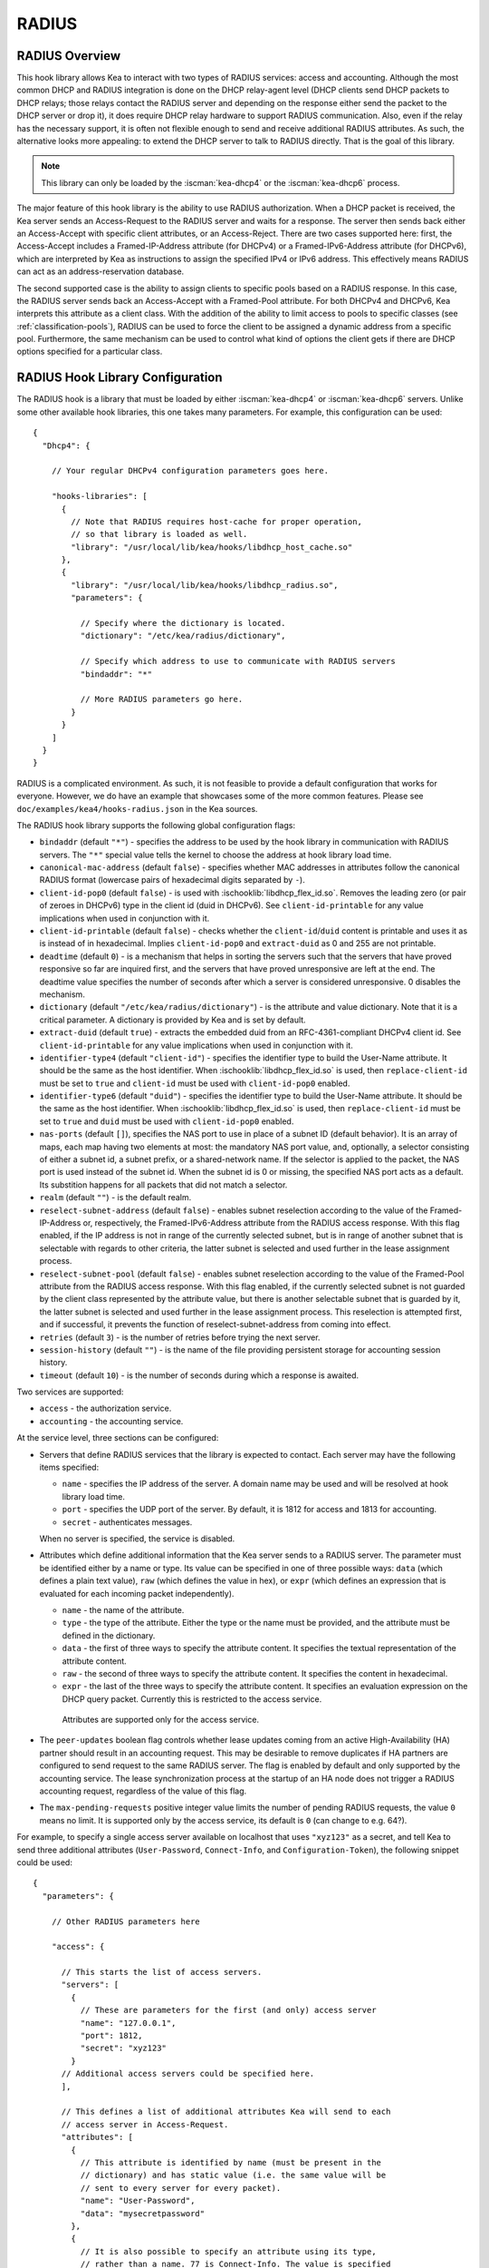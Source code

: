 .. _radius:

RADIUS
======

.. _radius-overview:

RADIUS Overview
---------------

This hook library allows Kea to interact with two types of RADIUS
services: access and accounting. Although the most common DHCP and RADIUS
integration is done on the DHCP relay-agent level (DHCP clients send
DHCP packets to DHCP relays; those relays contact the RADIUS server and
depending on the response either send the packet to the DHCP server or
drop it), it does require DHCP relay hardware to support RADIUS
communication. Also, even if the relay has the necessary support, it is
often not flexible enough to send and receive additional RADIUS
attributes. As such, the alternative looks more appealing: to extend the
DHCP server to talk to RADIUS directly. That is the goal of this library.

.. note::

   This library can only be loaded by the :iscman:`kea-dhcp4` or the
   :iscman:`kea-dhcp6` process.

The major feature of this hook library is the ability to use RADIUS
authorization. When a DHCP packet is received, the Kea server sends an
Access-Request to the RADIUS server and waits for a response. The server
then sends back either an Access-Accept with specific client attributes,
or an Access-Reject. There are two cases supported here: first, the
Access-Accept includes a Framed-IP-Address attribute (for DHCPv4) or a
Framed-IPv6-Address attribute (for DHCPv6), which are interpreted by Kea as
instructions to assign the specified IPv4 or IPv6 address. This
effectively means RADIUS can act as an address-reservation database.

The second supported case is the ability to assign clients to specific
pools based on a RADIUS response. In this case, the RADIUS server sends
back an Access-Accept with a Framed-Pool attribute.
For both DHCPv4 and DHCPv6, Kea interprets this attribute as a client class.
With the addition of the ability to limit access to pools to
specific classes (see :ref:`classification-pools`), RADIUS can be
used to force the client to be assigned a dynamic address from a
specific pool. Furthermore, the same mechanism can be used to control
what kind of options the client gets if there are DHCP options
specified for a particular class.

.. _radius-config:

RADIUS Hook Library Configuration
---------------------------------

The RADIUS hook is a library that must be loaded by either :iscman:`kea-dhcp4` or
:iscman:`kea-dhcp6` servers. Unlike some other available hook libraries, this one
takes many parameters. For example, this configuration can be used:

.. parsed-literal::

    {
      "Dhcp4": {

        // Your regular DHCPv4 configuration parameters goes here.

        "hooks-libraries": [
          {
            // Note that RADIUS requires host-cache for proper operation,
            // so that library is loaded as well.
            "library": "/usr/local/lib/kea/hooks/libdhcp_host_cache.so"
          },
          {
            "library": "/usr/local/lib/kea/hooks/libdhcp_radius.so",
            "parameters": {

              // Specify where the dictionary is located.
              "dictionary": "/etc/kea/radius/dictionary",

              // Specify which address to use to communicate with RADIUS servers
              "bindaddr": "*"

              // More RADIUS parameters go here.
            }
          }
        ]
      }
    }

RADIUS is a complicated environment. As such, it is not feasible
to provide a default configuration that works for everyone.
However, we do have an example that showcases some of the more common
features. Please see ``doc/examples/kea4/hooks-radius.json`` in the Kea
sources.

The RADIUS hook library supports the following global configuration
flags:

-  ``bindaddr`` (default ``"*"``) - specifies the address to be used by the
   hook library in communication with RADIUS servers. The ``"*"`` special
   value tells the kernel to choose the address at hook library load time.

-  ``canonical-mac-address`` (default ``false``) - specifies whether MAC
   addresses in attributes follow the canonical RADIUS format (lowercase
   pairs of hexadecimal digits separated by ``-``).

-  ``client-id-pop0`` (default ``false``) - is used with
   :ischooklib:`libdhcp_flex_id.so`. Removes the leading zero (or pair of zeroes
   in DHCPv6) type in the client id (duid in DHCPv6). See
   ``client-id-printable`` for any value implications when used in conjunction
   with it.

-  ``client-id-printable`` (default ``false``) - checks whether the
   ``client-id``/``duid`` content is printable and uses it as is instead of in
   hexadecimal. Implies ``client-id-pop0`` and ``extract-duid`` as 0 and 255 are
   not printable.

-  ``deadtime`` (default ``0``) - is a mechanism that helps in sorting the
   servers such that the servers that have proved responsive so far are inquired
   first, and the servers that have proved unresponsive are left at the end. The
   deadtime value specifies the number of seconds after which a server is
   considered unresponsive. 0 disables the mechanism.

-  ``dictionary`` (default ``"/etc/kea/radius/dictionary"``) - is the
   attribute and value dictionary. Note that it is a critical parameter.
   A dictionary is provided by Kea and is set by default.

-  ``extract-duid`` (default ``true``) - extracts the embedded duid from an
   RFC-4361-compliant DHCPv4 client id. See ``client-id-printable`` for any
   value implications when used in conjunction with it.

-  ``identifier-type4`` (default ``"client-id"``) - specifies the identifier
   type to build the User-Name attribute. It should be the same as the
   host identifier. When :ischooklib:`libdhcp_flex_id.so` is used, then
   ``replace-client-id`` must be set to ``true`` and ``client-id`` must be used
   with ``client-id-pop0`` enabled.

-  ``identifier-type6`` (default ``"duid"``) - specifies the identifier type to
   build the User-Name attribute. It should be the same as the host
   identifier. When :ischooklib:`libdhcp_flex_id.so` is used, then
   ``replace-client-id`` must be set to ``true`` and ``duid`` must be used with
   ``client-id-pop0`` enabled.

-  ``nas-ports`` (default ``[]``), specifies the NAS port to use in place of
   a subnet ID (default behavior). It is an array of maps, each map having two
   elements at most: the mandatory NAS port value, and, optionally, a selector
   consisting of either a subnet id, a subnet prefix, or a shared-network name.
   If the selector is applied to the packet, the NAS port is used instead of the
   subnet id. When the subnet id is 0 or missing, the specified NAS port acts as
   a default. Its substition happens for all packets that did not match a
   selector.

-  ``realm`` (default ``""``) - is the default realm.

-  ``reselect-subnet-address`` (default ``false``) - enables subnet reselection
   according to the value of the Framed-IP-Address or, respectively,
   the Framed-IPv6-Address attribute from the RADIUS access response. With this
   flag enabled, if the IP address is not in range of the currently selected
   subnet, but is in range of another subnet that is selectable with regards to
   other criteria, the latter subnet is selected and used further in the lease
   assignment process.

-  ``reselect-subnet-pool`` (default ``false``) - enables subnet reselection
   according to the value of the Framed-Pool attribute from the RADIUS access
   response. With this flag enabled, if the currently selected subnet is not
   guarded by the client class represented by the attribute value, but there is
   another selectable subnet that is guarded by it, the latter subnet is
   selected and used further in the lease assignment process.
   This reselection is attempted first, and if successful, it prevents the
   function of reselect-subnet-address from coming into effect.

-  ``retries`` (default ``3``) - is the number of retries before trying the
   next server.

-  ``session-history`` (default ``""``) - is the name of the file providing
   persistent storage for accounting session history.

-  ``timeout`` (default ``10``) - is the number of seconds during which a
   response is awaited.

Two services are supported:

-  ``access`` - the authorization service.

-  ``accounting`` - the accounting service.

At the service level, three sections can be configured:

-  Servers that define RADIUS services that the library is expected to
   contact. Each server may have the following items specified:

   -  ``name`` - specifies the IP address of the server. A domain name may be
      used and will be resolved at hook library load time.

   -  ``port`` - specifies the UDP port of the server. By default, it is 1812
      for access and 1813 for accounting.

   -  ``secret`` - authenticates messages.

   When no server is specified, the service is disabled.

-  Attributes which define additional information that the Kea server
   sends to a RADIUS server. The parameter must be identified either
   by a name or type. Its value can be specified in one of three
   possible ways: ``data`` (which defines a plain text value), ``raw`` (which
   defines the value in hex), or ``expr`` (which defines an expression
   that is evaluated for each incoming packet independently).

   -  ``name`` - the name of the attribute.

   -  ``type`` - the type of the attribute. Either the type or the name must be
      provided, and the attribute must be defined in the dictionary.

   -  ``data`` - the first of three ways to specify the attribute content.
      It specifies the textual representation of the attribute content.

   -  ``raw`` - the second of three ways to specify the attribute content.
      It specifies the content in hexadecimal.

   -  ``expr`` - the last of the three ways to specify the attribute content.
      It specifies an evaluation expression on the DHCP query packet.
      Currently this is restricted to the access service.

    Attributes are supported only for the access service.

- The ``peer-updates`` boolean flag controls whether lease updates coming from
  an active High-Availability (HA) partner should result in an accounting
  request. This may be desirable to remove duplicates if HA partners are
  configured to send request to the same RADIUS server. The flag is enabled by
  default and only supported by the accounting service. The lease
  synchronization process at the startup of an HA node does not trigger a RADIUS
  accounting request, regardless of the value of this flag.

- The ``max-pending-requests`` positive integer value limits the number
  of pending RADIUS requests, the value ``0`` means no limit. It is supported
  only by the access service, its default is ``0`` (can change to e.g. 64?).

For example, to specify a single access server available on localhost
that uses ``"xyz123"`` as a secret, and tell Kea to send three additional
attributes (``User-Password``, ``Connect-Info``, and ``Configuration-Token``),
the following snippet could be used:

.. parsed-literal::

    {
      "parameters": {

        // Other RADIUS parameters here

        "access": {

          // This starts the list of access servers.
          "servers": [
            {
              // These are parameters for the first (and only) access server
              "name": "127.0.0.1",
              "port": 1812,
              "secret": "xyz123"
            }
          // Additional access servers could be specified here.
          ],

          // This defines a list of additional attributes Kea will send to each
          // access server in Access-Request.
          "attributes": [
            {
              // This attribute is identified by name (must be present in the
              // dictionary) and has static value (i.e. the same value will be
              // sent to every server for every packet).
              "name": "User-Password",
              "data": "mysecretpassword"
            },
            {
              // It is also possible to specify an attribute using its type,
              // rather than a name. 77 is Connect-Info. The value is specified
              // using hex. Again, this is a static value. It will be sent the
              // same for every packet and to every server.
              "type": 77,
              "raw": "65666a6a71"
            },
            {
               // This example shows how an expression can be used to send dynamic value.
               // The expression (see :ref:`classification-using-expressions`) may take any
               // value from the incoming packet or even its metadata e.g. the
               // interface it was received over from.
               "name": "Configuration-Token",
               "expr": "hexstring(pkt4.mac,':')"
            }
          ] // End of attributes
        }, // End of access

        // Accounting parameters.
        "accounting": {
          // This starts the list of accounting servers.
          "servers": [
            {
              // These are parameters for the first (and only) accounting server
              "name": "127.0.0.1",
              "port": 1813,
              "secret": "sekret"
            }
            // Additional accounting servers could be specified here.
          ]
        }
      }
    }

Customization is sometimes required for certain attributes by devices belonging
to various vendors. This is a great way to leverage the expression evaluation
mechanism. For example, MAC addresses which might be used as a convenience
value for the ``User-Password`` attribute are most likely to appear in colon-hexadecimal
notation (``de:ad:be:ef:ca:fe``), but they might need to be expressed in
hyphen-hexadecimal notation (``de-ad-be-ef-ca-fe``). Here's how to specify that:

.. code-block:: json

   {
      "parameters": {
         "access": {
            "attributes": [
               {
                  "name": "User-Password",
                  "expr": "hexstring(pkt4.mac, '-')"
               }
            ]
         }
      }
   }

And here's how to specify period-separated hexadecimal notation (``dead.beef.cafe``), preferred by Cisco devices:

.. code-block:: json

   {
      "parameters": {
         "access": {
            "attributes": [
               {
                  "name": "User-Password",
                  "expr": "concat(concat(concat(substring(hexstring(pkt4.mac, ''), 0, 4), '.'), concat(substring(hexstring(pkt4.mac, ''), 4, 4), '.'), concat(substring(hexstring(pkt4.mac, ''), 8, 4), '.'))"
               }
            ]
         }
      }
   }


For :ischooklib:`libdhcp_radius.so` to operate properly in DHCPv4,
:ischooklib:`libdhcp_host_cache.so` must also be loaded. The reason for this
is somewhat complex. In a typical deployment, the DHCP clients send
their packets via DHCP relay, which inserts certain Relay Agent
Information options, such as ``circuit-id`` or ``remote-id``. The values of
those options are then used by the Kea DHCP server to formulate the
necessary attributes in the Access-Request message sent to the RADIUS
server. However, once the DHCP client gets its address, it then renews
by sending packets directly to the DHCP server. As a result, the relays
are not able to insert their RAI options, and the DHCP server cannot send
the Access-Request queries to the RADIUS server by using just the
information from incoming packets. Kea needs to keep the information
received during the initial Discover/Offer exchanges and use it again
later when sending accounting messages.

This mechanism is implemented based on user context in host
reservations. (See :ref:`user-context` and :ref:`user-context-hooks` for
details.) The host-cache mechanism allows the information retrieved by
RADIUS to be stored and later used for sending access and accounting
queries to the RADIUS server. In other words, the host-cache mechanism
is mandatory, unless administrators do not want RADIUS communication for messages
other than Discover and the first Request from each client.

.. note::

   Currently the RADIUS hook library is incompatible with the
   ``early-global-reservations-lookup`` global parameter i.e.
   setting the parameter to ``true`` raises an error when the
   hook library is loaded.

.. note::

   Currently the RADIUS hook library is incompatible with the
   multi-subnet shared networks that have host reservations other
   than global. Loading the RADIUS hook library in a Kea DHCP server
   that has this configuration raises an error.

.. _radius-server-example:

RADIUS Server Setup Example
---------------------------

The RADIUS hook library requires at least one RADIUS server to function. One
popular open-source implementation is FreeRADIUS. This is how it can be
set up to enable basic functionality in Kea.

1. Install FreeRADIUS through the package manager or from the tarballs available
   on [the freeradius.org download page](https://freeradius.org/releases/).

2. Establish the FreeRADIUS configuration directory. It's commonly
   ``/etc/freeradius``, but it may be ``/etc/raddb``.

3. Generate certificates. Go to ``/etc/freeradius/certs``.
   Run ``./bootstrap`` or ``make``.
   Wait until finished. It should take a few seconds.

4. Check that the server is able to start.
   Running with the ``-X`` flag is a good way to display potential errors.
   Run ``radiusd -X`` or ``freeradius -X``, whichever is available.
   It should display ``Ready to process requests`` on the final line.

5. If the Kea DHCP server and the RADIUS server are on different machines,
   edit ``/etc/freeradius/clients.conf`` with the proper address under
   ``ipadddr``. This file is also where the secret is set, which needs to match
   the one set in the hook library's configuration.

6. If RADIUS is used for the purpose of authorizing DHCP clients, each DHCP
   client needs to have an entry in the authorize file, which can be commonly
   found at:

   - ``/etc/raddb/mods-config/files/authorize``
   - ``/etc/freeradius/3.0/mods-config/files/authorize``
   - ``/etc/freeradius/users`` (for RADIUS 2.x series)

   Entries need to have the password set which needs to match the password
   configured in the configuration of the RADIUS hook library under the
   ``User-Password`` attribute. Each entry can have zero, one or multiple
   attributes.

   In the following example, there are 6 entries with the password set to the
   client ID, which would need to be dynamically set in the hook library's
   configuration. Here's how the entries can look like:

   ::

       01:00:0c:01:02:03:04    Cleartext-password := "00:0c:01:02:03:04"

       01:00:0c:01:02:03:05    Cleartext-password := "00:0c:01:02:03:05"
           Framed-IP-Address = "192.0.2.5"

       01:00:0c:01:02:03:06    Cleartext-password := "00:0c:01:02:03:06"
           Framed-IP-Address = "192.0.2.6",
           Framed-Pool = "classical"

       00:03:00:01:00:0c:01:02:03:07    Cleartext-password := "00:0c:01:02:03:07"

       00:03:00:01:00:0c:01:02:03:08    Cleartext-password := "00:0c:01:02:03:08"
           Framed-IPv6-Address = "2001:db8::8"

       00:03:00:01:00:0c:01:02:03:09    Cleartext-password := "00:0c:01:02:03:09"
           Framed-IPv6-Address = "2001:db8::9",
           Framed-Pool = "classroom"

7. Accounting should work out of the box with Kea, but customizations are
   possible in the accounting file, which can be commonly found at:

   - ``/etc/radius-config/mods-config/files/accounting``
   - ``/etc/freeradius/3.0/mods-config/files/accounting``

.. _radius-lease-allocation:

RADIUS Workflows for Lease Allocation
-------------------------------------

The following diagrams show a high level view of how RADIUS assists with the
lease allocation process in :iscman:`kea-dhcp4` and :iscman:`kea-dhcp6`.

.. figure:: ../uml/radius.*

Somewhat tangential to lease allocation, and not shown in the diagrams above,
is the ``command_processed`` callout, which sends Accounting-Request messages
when a lease command is received.

.. _radius-differences:

Differences Between RADIUS Hook Libraries Prior To 2.4.0 and As Of 2.6.0
------------------------------------------------------------------------

The RADIUS hook library in 2.4.0 and prior versions relied on the FreeRADIUS
client library to function. Starting with 2.6.0 and onwards, the RADIUS hook
library is standalone with its own RADIUS client implementation and its own
RADIUS dictionary. There are differences:

.. list-table::
    :header-rows: 1

    * - Feature

      - Old

      - New

    * - Support for Attribute Data Types

      - string, ipaddr, ipv4prefix, integer, integer64, date, ifid, ipv6addr, ipv6prefix, tlv, abinary, byte, ether, short, signed, octets

      - string (can simulate any other unsupported data type too), ipaddr, integer, date (interpreted as integer), ipv6addr, ipv6prefix

    * - Names of Standard Attributes

      - Taken from the FreeRADIUS dictionary.

      - Taken from the Kea RADIUS dictionary and the IANA registry. There is an aliasing mechanism built into the library that ensures backward compatibility e.g. ``Password`` translates to the standard name of the attribute ``User-Password``.

    * - Resolution of RADIUS Server Domain Names

      - At run time.

      - At hook library load time.

    * - Automatic Deduction of Source Address for Reaching RADIUS Servers (configured with ``bindaddr: "*"``)

      - At run time.

      - At hook library load time.

    * - RADIUS Server Limit per Service

      - 8

      - Unlimited

    * - Support for Including Dictionaries Inside Dictionaries

      - Yes

      - No

    * - Support for Vendor Attributes

      - Yes

      - No

    * - Attribute Names and Attribute Values

      - Case-insensitive

      - Case-sensitive

    * - Integer Values

      - Do not require an attribute definition.

      - Must have an associated attribute definition in the dictionary.

    * - Reply-Message Presence in the Kea Logs

      - Only as part of the aggregated list of attributes in ``RADIUS_AUTHENTICATION_ACCEPTED``, ``RADIUS_ACCESS_CACHE_INSERT``, ``RADIUS_ACCESS_CACHE_GET`` log messages.

      - Also has a dedicated ``RADIUS_REPLY_MESSAGE_ATTRIBUTE`` message per each Reply-Message attribute logged after a valid RADIUS reply is received.

    * - Behavior of Multiple Attributes of the Same Type (except Reply-Message)

      - Experimentally, only the **first** attribute on the wire from an Access-Accept message is considered.

      - Experimentally, only the **last** attribute on the wire from an Access-Accept message is considered.
